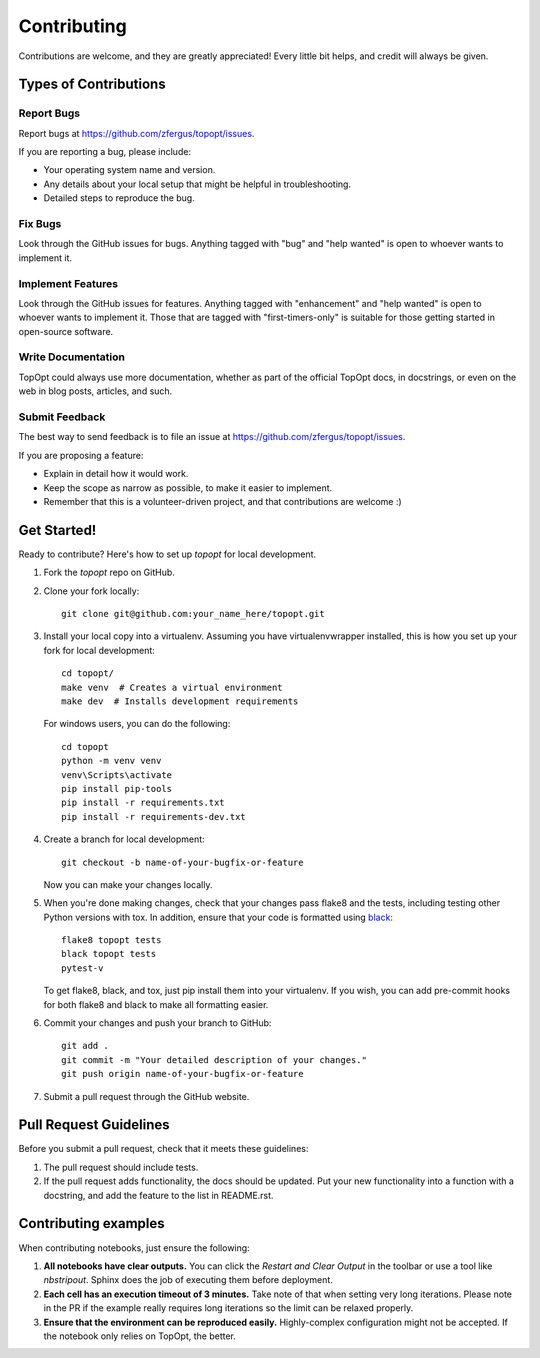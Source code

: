 .. highlight:: shell

Contributing
============

Contributions are welcome, and they are greatly appreciated! Every
little bit helps, and credit will always be given.

Types of Contributions
----------------------

Report Bugs
~~~~~~~~~~~

Report bugs at https://github.com/zfergus/topopt/issues.

If you are reporting a bug, please include:

* Your operating system name and version.
* Any details about your local setup that might be helpful in troubleshooting.
* Detailed steps to reproduce the bug.

Fix Bugs
~~~~~~~~

Look through the GitHub issues for bugs. Anything tagged with "bug"
and "help wanted" is open to whoever wants to implement it.

Implement Features
~~~~~~~~~~~~~~~~~~

Look through the GitHub issues for features. Anything tagged with "enhancement"
and "help wanted" is open to whoever wants to implement it. Those that are
tagged with "first-timers-only" is suitable for those getting started in open-source software.

Write Documentation
~~~~~~~~~~~~~~~~~~~

TopOpt could always use more documentation, whether as part of the
official TopOpt docs, in docstrings, or even on the web in blog posts,
articles, and such.

Submit Feedback
~~~~~~~~~~~~~~~

The best way to send feedback is to file an issue at https://github.com/zfergus/topopt/issues.

If you are proposing a feature:

* Explain in detail how it would work.
* Keep the scope as narrow as possible, to make it easier to implement.
* Remember that this is a volunteer-driven project, and that contributions
  are welcome :)

Get Started!
------------

Ready to contribute? Here's how to set up `topopt` for local development.

1. Fork the `topopt` repo on GitHub.
2. Clone your fork locally::

    git clone git@github.com:your_name_here/topopt.git

3. Install your local copy into a virtualenv. Assuming you have virtualenvwrapper installed, this is how you set up your fork for local development::

    cd topopt/
    make venv  # Creates a virtual environment
    make dev  # Installs development requirements

   For windows users, you can do the following::


    cd topopt
    python -m venv venv
    venv\Scripts\activate
    pip install pip-tools
    pip install -r requirements.txt
    pip install -r requirements-dev.txt

4. Create a branch for local development::

    git checkout -b name-of-your-bugfix-or-feature

   Now you can make your changes locally.

5. When you're done making changes, check that your changes pass flake8 and the tests, including testing other Python versions with tox. In addition, ensure that your code is formatted using `black <https://github.com/python/black>`_::

    flake8 topopt tests
    black topopt tests
    pytest-v

   To get flake8, black, and tox, just pip install them into your virtualenv. If you wish,
   you can add pre-commit hooks for both flake8 and black to make all formatting easier.

6. Commit your changes and push your branch to GitHub::

    git add .
    git commit -m "Your detailed description of your changes."
    git push origin name-of-your-bugfix-or-feature

7. Submit a pull request through the GitHub website.

Pull Request Guidelines
-----------------------

Before you submit a pull request, check that it meets these guidelines:

1. The pull request should include tests.
2. If the pull request adds functionality, the docs should be updated. Put
   your new functionality into a function with a docstring, and add the
   feature to the list in README.rst.

.. 3. The pull request should work for Python 3.5, and above. Check
..    https://dev.azure.com/zfergus/zfergus/_build/latest?definitionId=3&branchName=master
..    and make sure that the tests pass for all supported Python versions.

Contributing examples
---------------------

When contributing notebooks, just ensure the following:

1. **All notebooks have clear outputs.** You can click the `Restart and Clear
   Output` in the toolbar or use a tool like `nbstripout`. Sphinx does the job
   of executing them before deployment.
2. **Each cell has an execution timeout of 3 minutes.** Take note of that when
   setting very long iterations. Please note in the PR if the example really
   requires long iterations so the limit can be relaxed properly.
3. **Ensure that the environment can be reproduced easily.** Highly-complex
   configuration might not be accepted. If the notebook only relies on TopOpt,
   the better.
